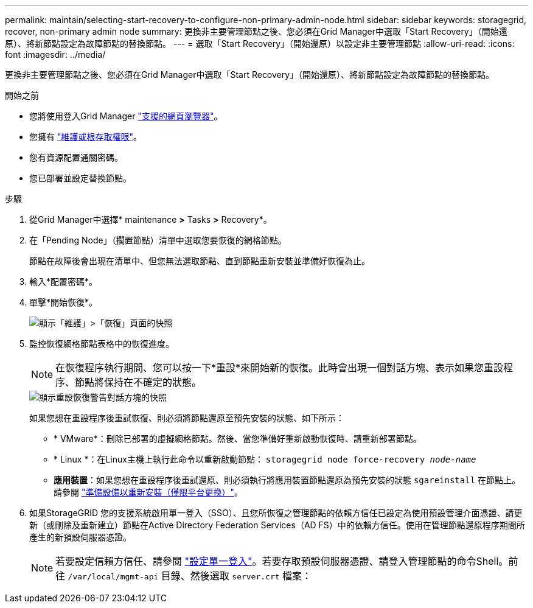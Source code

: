 ---
permalink: maintain/selecting-start-recovery-to-configure-non-primary-admin-node.html 
sidebar: sidebar 
keywords: storagegrid, recover, non-primary admin node 
summary: 更換非主要管理節點之後、您必須在Grid Manager中選取「Start Recovery」（開始還原）、將新節點設定為故障節點的替換節點。 
---
= 選取「Start Recovery」（開始還原）以設定非主要管理節點
:allow-uri-read: 
:icons: font
:imagesdir: ../media/


[role="lead"]
更換非主要管理節點之後、您必須在Grid Manager中選取「Start Recovery」（開始還原）、將新節點設定為故障節點的替換節點。

.開始之前
* 您將使用登入Grid Manager link:../admin/web-browser-requirements.html["支援的網頁瀏覽器"]。
* 您擁有 link:../admin/admin-group-permissions.html["維護或根存取權限"]。
* 您有資源配置通關密碼。
* 您已部署並設定替換節點。


.步驟
. 從Grid Manager中選擇* maintenance *>* Tasks *>* Recovery*。
. 在「Pending Node」（擱置節點）清單中選取您要恢復的網格節點。
+
節點在故障後會出現在清單中、但您無法選取節點、直到節點重新安裝並準備好恢復為止。

. 輸入*配置密碼*。
. 單擊*開始恢復*。
+
image::../media/4b_select_recovery_node.png[顯示「維護」>「恢復」頁面的快照]

. 監控恢復網格節點表格中的恢復進度。
+

NOTE: 在恢復程序執行期間、您可以按一下*重設*來開始新的恢復。此時會出現一個對話方塊、表示如果您重設程序、節點將保持在不確定的狀態。

+
image::../media/recovery_reset_warning.gif[顯示重設恢復警告對話方塊的快照]

+
如果您想在重設程序後重試恢復、則必須將節點還原至預先安裝的狀態、如下所示：

+
** * VMware*：刪除已部署的虛擬網格節點。然後、當您準備好重新啟動恢復時、請重新部署節點。
** * Linux *：在Linux主機上執行此命令以重新啟動節點： `storagegrid node force-recovery _node-name_`
** *應用裝置*：如果您想在重設程序後重試還原、則必須執行將應用裝置節點還原為預先安裝的狀態 `sgareinstall` 在節點上。請參閱 link:preparing-appliance-for-reinstallation-platform-replacement-only.html["準備設備以重新安裝（僅限平台更換）"]。


. 如果StorageGRID 您的支援系統啟用單一登入（SSO）、且您所恢復之管理節點的依賴方信任已設定為使用預設管理介面憑證、請更新（或刪除及重新建立）節點在Active Directory Federation Services（AD FS）中的依賴方信任。使用在管理節點還原程序期間所產生的新預設伺服器憑證。
+

NOTE: 若要設定信賴方信任、請參閱 link:../admin/configuring-sso.html["設定單一登入"]。若要存取預設伺服器憑證、請登入管理節點的命令Shell。前往 `/var/local/mgmt-api` 目錄、然後選取 `server.crt` 檔案：


